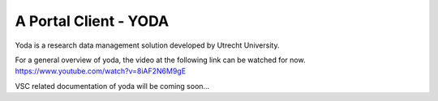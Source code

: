 .. _yoda:

A Portal Client - YODA
======================

Yoda is a research data management solution developed by Utrecht University.

For a general overview of yoda, the video at the following link can be watched for now.
`<https://www.youtube.com/watch?v=8iAF2N6M9gE>`_

VSC related documentation of yoda will be coming soon...